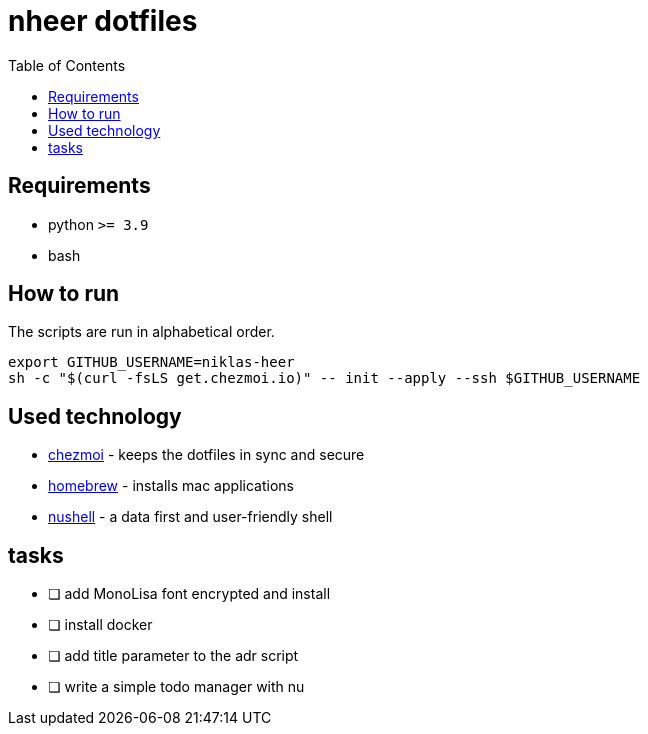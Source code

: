 = nheer dotfiles
:toc:

== Requirements
* python `>= 3.9`
* bash

== How to run
The scripts are run in alphabetical order.

[,bash]
----
export GITHUB_USERNAME=niklas-heer
sh -c "$(curl -fsLS get.chezmoi.io)" -- init --apply --ssh $GITHUB_USERNAME
----

== Used technology
* https://www.chezmoi.io/[chezmoi] - keeps the dotfiles in sync and secure
* https://brew.sh[homebrew] - installs mac applications
* https://www.nushell.sh/[nushell] - a data first and user-friendly shell

== tasks

* [ ] add MonoLisa font encrypted and install
* [ ] install docker
* [ ] add title parameter to the adr script
* [ ] write a simple todo manager with nu
